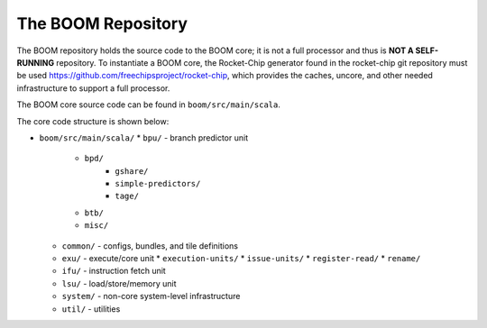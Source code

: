 The BOOM Repository
====================================

The BOOM repository holds the source code to the BOOM core; it is not a
full processor and thus is **NOT A SELF-RUNNING** repository. To
instantiate a BOOM core, the Rocket-Chip generator found in the
rocket-chip git repository must be used
https://github.com/freechipsproject/rocket-chip, which provides the caches,
uncore, and other needed infrastructure to support a full processor.

The BOOM core source code can be found in ``boom/src/main/scala``.

The core code structure is shown below:

* ``boom/src/main/scala/``
  * ``bpu/`` - branch predictor unit
    * ``bpd/``
        * ``gshare/``
        * ``simple-predictors/``
        * ``tage/``
    * ``btb/``
    * ``misc/``
  * ``common/`` - configs, bundles, and tile definitions
  * ``exu/`` - execute/core unit
    * ``execution-units/``
    * ``issue-units/``
    * ``register-read/``
    * ``rename/``
  * ``ifu/`` - instruction fetch unit
  * ``lsu/`` - load/store/memory unit
  * ``system/`` - non-core system-level infrastructure
  * ``util/`` - utilities
